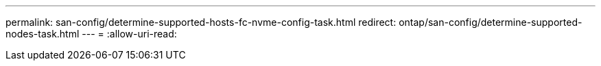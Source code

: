 ---
permalink: san-config/determine-supported-hosts-fc-nvme-config-task.html 
redirect: ontap/san-config/determine-supported-nodes-task.html 
---
= 
:allow-uri-read: 


